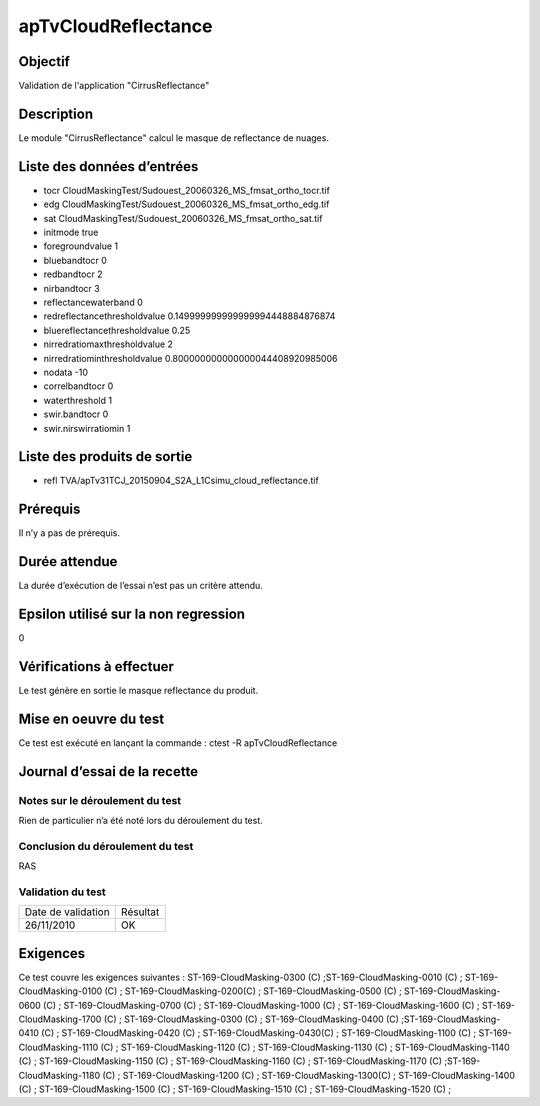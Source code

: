 apTvCloudReflectance
~~~~~~~~~~~~~~~~~~~~

Objectif
********
Validation de l'application "CirrusReflectance"

Description
***********

Le module "CirrusReflectance" calcul le masque de reflectance de nuages.


Liste des données d’entrées
***************************

- tocr CloudMaskingTest/Sudouest_20060326_MS_fmsat_ortho_tocr.tif
- edg CloudMaskingTest/Sudouest_20060326_MS_fmsat_ortho_edg.tif
- sat CloudMaskingTest/Sudouest_20060326_MS_fmsat_ortho_sat.tif
- initmode true
- foregroundvalue 1
- bluebandtocr 0
- redbandtocr 2
- nirbandtocr 3
- reflectancewaterband 0
- redreflectancethresholdvalue 0.149999999999999994448884876874
- bluereflectancethresholdvalue 0.25
- nirredratiomaxthresholdvalue 2
- nirredratiominthresholdvalue 0.800000000000000044408920985006
- nodata -10
- correlbandtocr 0
- waterthreshold 1
- swir.bandtocr 0
- swir.nirswirratiomin 1


Liste des produits de sortie
****************************

- refl TVA/apTv31TCJ_20150904_S2A_L1Csimu_cloud_reflectance.tif


Prérequis
*********
Il n’y a pas de prérequis.

Durée attendue
***************
La durée d’exécution de l’essai n’est pas un critère attendu.

Epsilon utilisé sur la non regression
*************************************
0

Vérifications à effectuer
**************************
Le test génère en sortie le masque reflectance du produit.

Mise en oeuvre du test
**********************
Ce test est exécuté en lançant la commande :
ctest -R apTvCloudReflectance

Journal d’essai de la recette
*****************************

Notes sur le déroulement du test
--------------------------------
Rien de particulier n’a été noté lors du déroulement du test.

Conclusion du déroulement du test
---------------------------------
RAS

Validation du test
------------------

================== =================
Date de validation    Résultat
26/11/2010              OK
================== =================

Exigences
*********
Ce test couvre les exigences suivantes :
ST-169-CloudMasking-0300 (C) ;ST-169-CloudMasking-0010 (C) ; ST-169-CloudMasking-0100 (C) ; ST-169-CloudMasking-0200(C) ; ST-169-CloudMasking-0500 (C) ; ST-169-CloudMasking-0600 (C) ; ST-169-CloudMasking-0700 (C) ; ST-169-CloudMasking-1000 (C) ; ST-169-CloudMasking-1600 (C) ; ST-169-CloudMasking-1700 (C) ; ST-169-CloudMasking-0300 (C) ; ST-169-CloudMasking-0400 (C) ;ST-169-CloudMasking-0410 (C) ; ST-169-CloudMasking-0420 (C) ; ST-169-CloudMasking-0430(C) ; ST-169-CloudMasking-1100 (C) ; ST-169-CloudMasking-1110 (C) ; ST-169-CloudMasking-1120 (C) ; ST-169-CloudMasking-1130 (C) ; ST-169-CloudMasking-1140 (C) ; ST-169-CloudMasking-1150 (C) ; ST-169-CloudMasking-1160 (C) ; ST-169-CloudMasking-1170 (C) ;ST-169-CloudMasking-1180 (C) ; ST-169-CloudMasking-1200 (C) ; ST-169-CloudMasking-1300(C) ; ST-169-CloudMasking-1400 (C) ; ST-169-CloudMasking-1500 (C) ; ST-169-CloudMasking-1510 (C) ; ST-169-CloudMasking-1520 (C) ;

